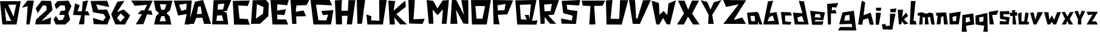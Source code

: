 SplineFontDB: 3.0
FontName: DSM-Endurance
FullName: DSM Endurance
FamilyName: DSM-Endurance
Weight: Regular
Copyright: Copyright (c) 2017, GlitchyPSI
UComments: "2017-12-25: Created with FontForge (http://fontforge.org)"
Version: 0.0.1b
ItalicAngle: 1.7
UnderlinePosition: -100
UnderlineWidth: 50
Ascent: 800
Descent: 200
InvalidEm: 0
LayerCount: 2
Layer: 0 0 "Back" 1
Layer: 1 0 "Fore" 0
XUID: [1021 680 -151454717 4954]
StyleMap: 0x0000
FSType: 0
OS2Version: 0
OS2_WeightWidthSlopeOnly: 0
OS2_UseTypoMetrics: 1
CreationTime: 1514218732
ModificationTime: 1514224438
OS2TypoAscent: 0
OS2TypoAOffset: 1
OS2TypoDescent: 0
OS2TypoDOffset: 1
OS2TypoLinegap: 90
OS2WinAscent: 0
OS2WinAOffset: 1
OS2WinDescent: 0
OS2WinDOffset: 1
HheadAscent: 0
HheadAOffset: 1
HheadDescent: 0
HheadDOffset: 1
MarkAttachClasses: 1
DEI: 91125
Encoding: ISO8859-1
UnicodeInterp: none
NameList: AGL For New Fonts
DisplaySize: -48
AntiAlias: 1
FitToEm: 0
WinInfo: 0 16 9
BeginPrivate: 1
BlueValues 15 [-20 0 800 800]
EndPrivate
BeginChars: 256 62

StartChar: A
Encoding: 65 65 0
Width: 763
VWidth: 0
Flags: W
HStem: 780 20G<311.511 410.739>
LayerCount: 2
Fore
SplineSet
305.69140625 537.874023438 m 1
 199.6484375 518.938476562 l 1
 150.413085938 207.3125 l 1
 357.50390625 220.581054688 l 1
 305.69140625 537.874023438 l 1
404.147460938 800 m 1
 733.639648438 -199.809570312 l 1
 440.129882812 -199.794921875 l 1
 379.543945312 57.732421875 l 1
 123.90625 50.1611328125 l 1
 25.44921875 -200 l 1
 -198 -199.795898438 l 1
 70.8916015625 728.05078125 l 1
 404.147460938 800 l 1
EndSplineSet
Validated: 524289
EndChar

StartChar: B
Encoding: 66 66 1
Width: 850
VWidth: 0
Flags: W
HStem: -200 154.424<187.158 463.228> -196.318 143.378<172.792 448.862> 167.648 251.269<224.257 408.081> 171.33 240.236<235.129 408.081> 780 20G<62.4971 782.113>
LayerCount: 2
Fore
SplineSet
408.081054688 171.330078125 m 1x98
 205.874023438 167.6484375 l 1
 172.791992188 -52.9404296875 l 1x68
 463.227539062 -45.576171875 l 1
 408.081054688 171.330078125 l 1x98
507.357421875 657.887695312 m 1
 242.639648438 632.155273438 l 1
 224.256835938 418.916992188 l 1x28
 452.209960938 411.56640625 l 1x18
 507.357421875 657.887695312 l 1
790.443359375 800 m 1
 606.619140625 358.651367188 l 1
 452.209960938 332.28515625 l 1
 599.26953125 285.122070312 l 1
 665.434570312 -200 l 1x88
 0 -196.318359375 l 1x48
 62.4970703125 792.649414062 l 1
 790.443359375 800 l 1
EndSplineSet
Validated: 524289
EndChar

StartChar: C
Encoding: 67 67 2
Width: 760
VWidth: 0
Flags: W
HStem: 583.854 229.538<484.602 619.106>
LayerCount: 2
Fore
SplineSet
0 795 m 18
 -0 798 702.784179688 813.392578125 702.784179688 813.392578125 c 2
 616.473632812 583.854492188 l 1
 223.948242188 604.690429688 l 1
 278.635742188 55.208984375 l 1
 617.185546875 36.9794921875 l 1
 700.512695312 -200 l 1
 54.6875 -197.392578125 l 1
 0 795 l 18
EndSplineSet
Validated: 524289
EndChar

StartChar: D
Encoding: 68 68 3
Width: 802
VWidth: 0
Flags: W
HStem: 780 20G<68.0586 638.586>
LayerCount: 2
Fore
SplineSet
243.45703125 627.220703125 m 1
 204.188476562 19.8935546875 l 1
 492.140625 226.702148438 l 1
 518.32421875 504.189453125 l 1
 243.45703125 627.220703125 l 1
623.03125 800 m 1
 732.977539062 658.629882812 l 1
 712.034179688 124.615234375 l 1
 376.954101562 -194.759765625 l 1
 0 -200 l 1
 68.05859375 789.520507812 l 1
 623.03125 800 l 1
EndSplineSet
Validated: 524289
EndChar

StartChar: E
Encoding: 69 69 4
Width: 817
VWidth: 0
Flags: W
HStem: -200 210.671<299.169 646.548> -196.359 214.368<282.401 629.78> 780 20G<0 748.38>
LayerCount: 2
Fore
SplineSet
754.596679688 800 m 1x60
 688.631835938 587.784179688 l 1
 286.098632812 628.09765625 l 1
 271.423828125 373.741210938 l 1
 636.377929688 428.671875 l 1
 577.821289062 192.319335938 l 1
 282.401367188 211.159179688 l 1
 282.401367188 18.0087890625 l 1x60
 646.547851562 10.6708984375 l 1
 727.130859375 -200 l 1xa0
 84.265625 -196.359375 l 1
 -0 796.302734375 l 1
 754.596679688 800 l 1x60
EndSplineSet
Validated: 524289
EndChar

StartChar: F
Encoding: 70 70 5
Width: 835
VWidth: 0
Flags: W
HStem: 566.842 233.158<243.529 405.523> 584.977 209.838<501.21 663.204>
VStem: 69.9463 173.583<-200 -99.9232>
LayerCount: 2
Fore
SplineSet
-0 800 m 1xa0
 772.012695312 794.814453125 l 1
 663.204101562 584.9765625 l 1x60
 243.529296875 566.841796875 l 1
 217.616210938 307.470703125 l 1
 536.26171875 360.100585938 l 1
 639.8984375 120.953125 l 1
 233.158203125 113.174804688 l 1
 243.529296875 -200 l 1
 69.9462890625 -200 l 1
 -0 800 l 1xa0
EndSplineSet
Validated: 524289
EndChar

StartChar: G
Encoding: 71 71 6
Width: 996
VWidth: 0
Flags: W
HStem: -200 170.213<435.405 648.39> -194.677 175.536<324.456 537.44> 608.509 191.491<223.402 369.132>
LayerCount: 2
Fore
SplineSet
-0 800 m 1x60
 786.69140625 800 l 1
 887.74609375 576.59765625 l 1
 223.40234375 608.508789062 l 1
 324.456054688 -19.140625 l 1x60
 648.389648438 -29.787109375 l 1
 722.856445312 204.26171875 l 1
 511.279296875 182.983398438 l 1
 442.12109375 353.196289062 l 1
 940.934570312 385.106445312 l 1
 839.879882812 -200 l 1xa0
 118.958984375 -194.676757812 l 1
 -0 800 l 1x60
EndSplineSet
Validated: 524289
EndChar

StartChar: H
Encoding: 72 72 7
Width: 898
VWidth: 0
Flags: W
HStem: 157.508 212.432<290.154 523.312> 780 20G<0 289.19>
VStem: 46.626 243.528<-200 -52.2024>
LayerCount: 2
Fore
SplineSet
290.154296875 800 m 1
 269.426757812 369.939453125 l 1
 533.668945312 369.939453125 l 1
 559.581054688 794.814453125 l 1
 844.55078125 794.814453125 l 1
 704.658203125 -200 l 1
 492.213867188 -200 l 1
 523.311523438 157.5078125 l 1
 290.154296875 157.5078125 l 1
 295.326171875 -200 l 1
 46.6259765625 -200 l 1
 -0 784.458007812 l 1
 290.154296875 800 l 1
EndSplineSet
Validated: 524289
EndChar

StartChar: I
Encoding: 73 73 8
Width: 388
VWidth: 0
Flags: W
HStem: 780 20G<0 344.32>
LayerCount: 2
Fore
SplineSet
0 800 m 1
 344.3203125 800 l 1
 216.114257812 -192.676757812 l 1
 29.29296875 -200 l 1
 0 800 l 1
EndSplineSet
Validated: 524289
EndChar

StartChar: J
Encoding: 74 74 9
Width: 895
VWidth: 0
Flags: W
HStem: -200 171.011<182.166 346.564> -200 156.132<367.206 531.604> 780 20G<520.449 829.59>
LayerCount: 2
Fore
SplineSet
832.712890625 800 m 1x60
 676.581054688 -200 l 1
 37.1748046875 -200 l 1x60
 0 212.647460938 l 1
 208.185546875 138.297851562 l 1
 182.166015625 -28.9892578125 l 1xa0
 531.604492188 -43.8681640625 l 1
 520.44921875 796.291015625 l 1
 832.712890625 800 l 1x60
EndSplineSet
Validated: 524289
EndChar

StartChar: K
Encoding: 75 75 10
Width: 832
VWidth: 0
Flags: W
HStem: 779.996 20G<1.13512 283.838 671.555 696.338>
LayerCount: 2
Fore
SplineSet
0 799.99609375 m 1
 283.837890625 781.9375 l 1
 216.751953125 376.810546875 l 1
 694.115234375 800 l 1
 722.5078125 544.540039062 l 1
 330.279296875 232.309570312 l 1
 766.366210938 -196.088867188 l 1
 482.52734375 -196.03515625 l 1
 245.130859375 98.1328125 l 1
 270.940429688 -200 l 1
 56.755859375 -200 l 1
 0 799.99609375 l 1
EndSplineSet
Validated: 524289
EndChar

StartChar: L
Encoding: 76 76 11
Width: 739
VWidth: 0
Flags: W
HStem: 780 20G<0.599312 264.712>
LayerCount: 2
Fore
SplineSet
0 800 m 1
 264.711914062 796.318359375 l 1
 210.07421875 -7.2919921875 l 1
 671.58984375 14.83984375 l 1
 583.034179688 -200 l 1
 29.5234375 -185.245117188 l 1
 0 800 l 1
EndSplineSet
Validated: 524289
EndChar

StartChar: M
Encoding: 77 77 12
Width: 982
VWidth: 0
Flags: W
HStem: 780 20G<1.80848 148.57>
LayerCount: 2
Fore
SplineSet
-0 800 m 1
 275.129882812 762.962890625 l 1
 444.444335938 445.500976562 l 1
 656.08984375 778.833984375 l 1
 915.349609375 797.352539062 l 1
 820.109375 -194.705078125 l 1
 624.333984375 -200 l 1
 671.9609375 408.463867188 l 1
 449.739257812 165.075195312 l 1
 248.682617188 397.887695312 l 1
 280.424804688 -194.705078125 l 1
 89.9453125 -194.705078125 l 1
 -0 800 l 1
EndSplineSet
Validated: 524289
EndChar

StartChar: N
Encoding: 78 78 13
Width: 841
VWidth: 0
Flags: W
HStem: 780 20G<64.633 243.835>
LayerCount: 2
Fore
SplineSet
65.9375 800 m 1
 243.834960938 796.345703125 l 1
 564.301757812 173.571289062 l 1
 452.5546875 796.530273438 l 1
 740.044921875 791.784179688 l 1
 740.044921875 -200 l 1
 536.368164062 -185.353515625 l 1
 235.704101562 393.75 l 1
 292 -198 l 5
 0.8408203125 -198 l 5
 65.9375 800 l 1
EndSplineSet
Validated: 524289
EndChar

StartChar: O
Encoding: 79 79 14
Width: 907
VWidth: 0
Flags: W
HStem: -200 241.924<225.101 473.477> 543.855 256.145<265.026 579.554> 543.855 245.787<181.11 552.561>
LayerCount: 2
Fore
SplineSet
181.110351562 543.85546875 m 1xa0
 225.100585938 41.923828125 l 1
 473.4765625 41.923828125 l 1
 579.553710938 543.85546875 l 1xc0
 181.110351562 543.85546875 l 1xa0
817.586914062 800 m 1
 646.819335938 -200 l 1
 41.400390625 -200 l 1
 0 789.642578125 l 1xa0
 817.586914062 800 l 1
EndSplineSet
Validated: 524289
EndChar

StartChar: P
Encoding: 80 80 15
Width: 913
VWidth: 0
Flags: W
HStem: 194.16 185.712<203.58 452.676> 205.111 174.761<342.941 477.13> 780 20G<0.586146 832.112>
LayerCount: 2
Fore
SplineSet
523.576171875 635.358398438 m 1x60
 190.6796875 591.481445312 l 1
 203.580078125 379.872070312 l 1xa0
 477.129882812 379.872070312 l 1
 523.576171875 635.358398438 l 1x60
0 800 m 1
 832.112304688 785.393554688 l 1
 594.888671875 205.111328125 l 1x60
 200.728515625 194.16015625 l 1
 273.720703125 -200 l 1
 29.2001953125 -196.344726562 l 1
 0 800 l 1
EndSplineSet
Validated: 524289
EndChar

StartChar: Q
Encoding: 81 81 16
Width: 967
VWidth: 0
Flags: W
HStem: -39.1807 20G<738.182 905.044> 598.89 186.342<185.085 376.875> 615.499 184.501<457.086 640.158>
LayerCount: 2
Back
SplineSet
640.158203125 615.499023438 m 1
 185.084960938 598.889648438 l 1
 228.40625 21.4013671875 l 1
 470.426757812 6.646484375 l 1
 378.17578125 191.147460938 l 1
 553.4453125 194.829101562 l 1
 577.173828125 8.4873046875 l 1
 640.158203125 615.499023438 l 1
868.951171875 800 m 1
 688.131835938 -45.0224609375 l 1
 909.532226562 -19.1806640625 l 1
 868.951171875 -200 l 1
 75.59765625 -196.303710938 l 1
 0 785.231445312 l 1
 868.951171875 800 l 1
EndSplineSet
Fore
SplineSet
640.158203125 615.499023438 m 1xa0
 185.084960938 598.889648438 l 1xc0
 228.40625 21.4013671875 l 1
 470.426757812 6.646484375 l 1
 378.17578125 191.147460938 l 1
 553.4453125 194.829101562 l 1
 577.173828125 8.4873046875 l 1
 640.158203125 615.499023438 l 1xa0
868.951171875 800 m 1xa0
 688.131835938 -45.0224609375 l 1
 909.532226562 -19.1806640625 l 1
 868.951171875 -200 l 1
 75.59765625 -196.303710938 l 1
 0 785.231445312 l 1xc0
 868.951171875 800 l 1xa0
EndSplineSet
Validated: 524289
EndChar

StartChar: R
Encoding: 82 82 17
Width: 895
VWidth: 0
Flags: W
HStem: 780 20G<1.31393 821.172>
VStem: 65.6963 164.234<-196.345 -93.4491>
LayerCount: 2
Fore
SplineSet
527 636 m 1
 207.350585938 608.484375 l 1
 225.415039062 327.196289062 l 1
 475.739257812 337.512695312 l 1
 527 636 l 1
-0 800 m 1
 821.171875 796.359375 l 1
 609.489257812 190.510742188 l 1
 374 162 l 1
 703.256835938 -198.1796875 l 1
 450.73046875 -192.704101562 l 1
 273.723632812 35.4072265625 l 1
 232.82421875 91.6904296875 l 1
 229.930664062 -196.344726562 l 1
 65.6962890625 -200 l 1
 -0 800 l 1
EndSplineSet
Validated: 524289
EndChar

StartChar: S
Encoding: 83 83 18
Width: 847
VWidth: 0
Flags: W
HStem: 780 20G<377.264 787.113>
LayerCount: 2
Fore
SplineSet
790.559570312 800 m 1
 751.216796875 571.692382812 l 1
 238.418945312 602.291992188 l 1
 263.786132812 396.962890625 l 1
 678.82421875 339.729492188 l 1
 621.364257812 -200 l 1
 27.529296875 -192.819335938 l 1
 0 24.6826171875 l 1
 447.174804688 -58.9990234375 l 1
 484.94140625 142.43359375 l 1
 93.1953125 248.440429688 l 1
 30.685546875 763.228515625 l 1
 790.559570312 800 l 1
EndSplineSet
Validated: 524289
EndChar

StartChar: T
Encoding: 84 84 19
Width: 1006
VWidth: 0
Flags: W
HStem: 574.085 224.07<169.035 363.309 517.432 834.986> 581.648 216.507<51.3809 192.728 709.745 860.548>
LayerCount: 2
Fore
SplineSet
0 800 m 1x80
 968.791992188 798.155273438 l 1
 860.547851562 581.6484375 l 1x40
 517.431640625 574.084960938 l 1
 568.80078125 -196.32421875 l 1
 315.598632812 -200 l 1
 363.30859375 574.3125 l 1
 51.380859375 585.32421875 l 1
 0 800 l 1x80
EndSplineSet
Validated: 524289
EndChar

StartChar: U
Encoding: 85 85 20
Width: 961
VWidth: 0
Flags: W
HStem: -194.76 238.985<194.611 548> 780 20G<0 267.657>
LayerCount: 2
Fore
SplineSet
269.642578125 800 m 1
 194.611328125 44.2255859375 l 1
 548 39 l 1
 583.776367188 794.759765625 l 1
 916.23828125 794.759765625 l 1
 649.216796875 -200 l 1
 26.1845703125 -194.759765625 l 1
 0 784.28125 l 1
 269.642578125 800 l 1
EndSplineSet
Validated: 524289
EndChar

StartChar: V
Encoding: 86 86 21
Width: 937
VWidth: 0
Flags: W
HStem: 780 20G<3.09297 247.418>
LayerCount: 2
Fore
SplineSet
0 800 m 1
 247.41796875 794.841796875 l 1
 296.397460938 24.2314453125 l 1
 347.938476562 24.2314453125 l 1
 577.317382812 789.697265625 l 1
 894.33203125 794.841796875 l 1
 448.44921875 -200 l 1
 154.6484375 -200 l 1
 0 800 l 1
EndSplineSet
Validated: 524289
EndChar

StartChar: W
Encoding: 87 87 22
Width: 1039
VWidth: 0
Flags: W
LayerCount: 2
Fore
SplineSet
1003.27441406 807.952148438 m 1
 765.032226562 -195.295898438 l 1
 628.555664062 -193.701171875 l 1
 481 73 l 1
 322 -200 l 1
 198.909179688 -200.463867188 l 1
 3.2744140625 797.02734375 l 1
 304.541015625 701.3984375 l 1
 331 206 l 1
 498.405273438 367.118164062 l 1
 649 190 l 1
 700 685 l 1
 1003.27441406 807.952148438 l 1
EndSplineSet
Validated: 524289
EndChar

StartChar: X
Encoding: 88 88 23
Width: 976
VWidth: 0
Flags: W
HStem: 779.999 20G<45.6035 310.085 608.269 904.723>
LayerCount: 2
Fore
SplineSet
41.955078125 799.999023438 m 2
 310.084960938 796.346679688 l 1
 460.197265625 420.959960938 l 1
 616.517578125 800 l 1
 904.72265625 800 l 1
 621.130859375 255.090820312 l 1
 926.7421875 -200 l 1
 658.994140625 -199.577148438 l 1
 451.495117188 129.383789062 l 1
 282.732421875 -200.293945312 l 1
 0 -200 l 1
 287.233398438 261.846679688 l 1
 287.233398438 261.846679688 49.251953125 770.814453125 41.955078125 799.999023438 c 2
EndSplineSet
Validated: 524289
EndChar

StartChar: Y
Encoding: 89 89 24
Width: 916
VWidth: 0
Flags: W
HStem: 780 20G<788.272 842.198>
LayerCount: 2
Fore
SplineSet
854.419921875 800 m 1
 472.796875 175.533203125 l 1
 538.17578125 -200 l 1
 305.147460938 -200 l 1
 325.5 180.081054688 l 1
 -0 790.74609375 l 1
 266.314453125 724.1640625 l 1
 404 393 l 1
 536.330078125 703.825195312 l 1
 854.419921875 800 l 1
EndSplineSet
Validated: 524289
EndChar

StartChar: Z
Encoding: 90 90 25
Width: 973
VWidth: 0
Flags: W
HStem: 780 20G<7.96467 943.295>
LayerCount: 2
Fore
SplineSet
-0 800 m 1
 943.294921875 789.682617188 l 1
 427.83984375 -37.6298828125 l 1
 783.505859375 68.0380859375 l 1
 932.991210938 -200 l 1
 5.1572265625 -200 l 1
 636.598632812 619.588867188 l 1
 115.98046875 508.762695312 l 1
 -0 800 l 1
EndSplineSet
Validated: 524289
EndChar

StartChar: a
Encoding: 97 97 26
Width: 682
VWidth: 0
Flags: W
HStem: -200 142.484<180.908 337.316>
LayerCount: 2
Fore
SplineSet
142.7265625 160.258789062 m 1
 180.908203125 -57.515625 l 1
 337.31640625 -63.95703125 l 1
 319.275390625 157.694335938 l 1
 142.7265625 160.258789062 l 1
409.213867188 326.448242188 m 1
 480.870117188 277.484375 l 1
 633.952148438 -200.450195312 l 1
 515.500976562 -200 l 1
 455.359375 -61.4921875 l 1
 462.646484375 -200 l 1
 68.9970703125 -200 l 1
 5.21875 292.057617188 l 1
 409.213867188 326.448242188 l 1
EndSplineSet
Validated: 524289
EndChar

StartChar: b
Encoding: 98 98 27
Width: 724
VWidth: 0
Flags: W
LayerCount: 2
Fore
SplineSet
393 170 m 1
 251 113 l 1
 171 -65 l 1
 455 -50 l 1
 393 170 l 1
404 797 m 2
 258 277 l 1
 546 317 l 1
 653 -199 l 1
 -0 -200 l 1
 191 766 l 1
 404 797 l 2
EndSplineSet
Validated: 1
EndChar

StartChar: c
Encoding: 99 99 28
Width: 502
VWidth: 0
Flags: W
HStem: 169.245 146.908<170.094 271.448> 171.826 134.025<170.094 399.484>
LayerCount: 2
Fore
SplineSet
-0 316.153320312 m 1x80
 399.484375 305.8515625 l 1
 448.44921875 171.826171875 l 1x40
 170.09375 169.245117188 l 1
 175.252929688 -73.7119140625 l 1
 430.407226562 -107.229492188 l 1
 389.166992188 -212.896484375 l 1
 61.84765625 -200 l 1
 -0 316.153320312 l 1x80
EndSplineSet
Validated: 524289
EndChar

StartChar: d
Encoding: 100 100 29
Width: 703
VWidth: 0
Flags: W
HStem: -205.159 111.159<309.424 455> -200 117.746<210.721 356.297>
LayerCount: 2
Fore
SplineSet
362.948242188 148.118164062 m 1x80
 176.752929688 93.0693359375 l 1
 210.720703125 -82.25390625 l 1x40
 455 -94 l 1
 362.948242188 148.118164062 l 1x80
235.86328125 791.627929688 m 1
 449.270507812 760.704101562 l 1
 639.984375 -205.159179688 l 1x80
 69 -200 l 1
 -2.1220703125 297.809570312 l 1
 382.25 271.6484375 l 1
 235.86328125 791.627929688 l 1
EndSplineSet
Validated: 524289
EndChar

StartChar: e
Encoding: 101 101 30
Width: 691
VWidth: 0
Flags: W
HStem: -202.577 136.239<187.321 506.35> -11.1338 21G<270.975 542.248>
LayerCount: 2
Fore
SplineSet
402.892578125 246.155273438 m 1
 220.126953125 254.984375 l 1
 189 116 l 1
 437.264648438 96.09375 l 1
 402.892578125 246.155273438 l 1
612.087890625 321.397460938 m 1
 537.778320312 -11.1337890625 l 1
 232.036132812 11.78515625 l 1
 187.321289062 -66.337890625 l 1
 549.056640625 -60.2353515625 l 1
 506.349609375 -204.606445312 l 1
 85.4140625 -202.577148438 l 1
 -0 386.078125 l 1
 612.087890625 321.397460938 l 1
EndSplineSet
Validated: 524289
EndChar

StartChar: f
Encoding: 102 102 31
Width: 490
VWidth: 0
Flags: W
VStem: 34.5176 121.523<-200 -25.7595>
LayerCount: 2
Fore
SplineSet
457.16015625 702.930664062 m 1
 380.103515625 509.749023438 l 1
 198.481445312 524.81640625 l 1
 192.703125 382.178710938 l 1
 338.765625 418.626953125 l 1
 384.784179688 265.545898438 l 1
 158.029296875 265.545898438 l 1
 156.041015625 -200 l 1
 34.517578125 -200 l 1
 -0 659.194335938 l 1
 457.16015625 702.930664062 l 1
EndSplineSet
Validated: 524289
EndChar

StartChar: g
Encoding: 103 103 32
Width: 775
VWidth: 0
Flags: HWO
HStem: -449.095 180.411<23.8682 490.356>
LayerCount: 2
Fore
SplineSet
412 208 m 1
 246 175 l 1
 206 -41 l 1
 430 -26 l 1
 412 208 l 1
601.181640625 377.315429688 m 1
 699.125 -449.094726562 l 1
 -53.4560546875 -449.094726562 l 1
 33 -306 l 1
 533.59375 -307.750976562 l 1
 509 -176 l 1
 -3 -191 l 1
 131.025390625 303.833984375 l 1
 601.181640625 377.315429688 l 1
EndSplineSet
EndChar

StartChar: h
Encoding: 104 104 33
Width: 718
VWidth: 0
Flags: W
LayerCount: 2
Fore
SplineSet
149.487304688 794.827148438 m 1
 291.237304688 727.821289062 l 1
 223.966796875 188.467773438 l 1
 518.048828125 296.713867188 l 1
 646.900390625 -205.159179688 l 1
 481.966796875 -210.317382812 l 1
 414.944335938 60.2998046875 l 1
 208.504882812 -1.5478515625 l 1
 172.422851562 -210.317382812 l 1
 -0 -200 l 1
 149.487304688 794.827148438 l 1
EndSplineSet
Validated: 524289
EndChar

StartChar: i
Encoding: 105 105 34
Width: 256
VWidth: 0
Flags: W
HStem: 383.18 123.92<22.7471 207.318>
VStem: -0 229.18
LayerCount: 2
Fore
SplineSet
229.1796875 510.75 m 1
 207.318359375 379.529296875 l 1
 22.7470703125 383.1796875 l 1
 4.5244140625 507.099609375 l 1
 229.1796875 510.75 l 1
7.2880859375 299.344726562 m 1
 215.041992188 295.708007812 l 1
 127.569335938 -207.287109375 l 1
 -0 -200 l 1
 7.2880859375 299.344726562 l 1
EndSplineSet
Validated: 524289
EndChar

StartChar: j
Encoding: 106 106 35
Width: 649
VWidth: 0
Flags: W
LayerCount: 2
Fore
SplineSet
599.4453125 472.919921875 m 1
 563.36328125 307.293945312 l 1
 354.029296875 315.03125 l 1
 341.147460938 441.99609375 l 1
 599.4453125 472.919921875 l 1
340.204101562 253.170898438 m 1
 561.854492188 248.026367188 l 1
 432.987304688 -415.239257812 l 1
 43.8203125 -407.515625 l 1
 -0 -200 l 1
 146.907226562 -174.220703125 l 1
 162.369140625 -260.607421875 l 1
 324.7421875 -250.290039062 l 1
 340.204101562 253.170898438 l 1
EndSplineSet
Validated: 524289
EndChar

StartChar: k
Encoding: 107 107 36
Width: 499
VWidth: 0
Flags: W
LayerCount: 2
Fore
SplineSet
-0 416.907226562 m 2
 226.80859375 416.907226562 l 1
 182.989257812 99.8916015625 l 1
 347.9375 295.778320312 l 1
 432.987304688 159.172851562 l 1
 260.3125 12.2646484375 l 1
 440.721679688 -162.987304688 l 1
 278.352539062 -199.0703125 l 1
 167.526367188 -59.8994140625 l 1
 157.224609375 -181.028320312 l 2
 156.9140625 -184.685546875 51.8681640625 -200 51.8681640625 -200 c 1
 51.8681640625 -200 7.2275390625 414.946289062 -0 416.907226562 c 2
EndSplineSet
Validated: 524289
EndChar

StartChar: l
Encoding: 108 108 37
Width: 334
VWidth: 0
Flags: W
HStem: -202.58 151.376<152.755 244.51>
VStem: -0 276.465<-200 -170.953>
LayerCount: 2
Fore
SplineSet
46.3837890625 781.944335938 m 1
 237.803710938 779.37890625 l 1
 152.754882812 -56.3486328125 l 1
 242.9609375 -51.2041015625 l 1
 276.46484375 -202.580078125 l 1
 -0 -200 l 1
 46.3837890625 781.944335938 l 1
EndSplineSet
Validated: 524289
EndChar

StartChar: m
Encoding: 109 109 38
Width: 748
VWidth: 0
Flags: W
VStem: 59.2686 141.553<-200 -128.469>
LayerCount: 2
Fore
SplineSet
167.837890625 314.40625 m 1
 346.616210938 248.334960938 l 1
 494.03125 302.514648438 l 1
 631.467773438 261.203125 l 1
 699.346679688 -203.017578125 l 1
 562.91015625 -200.436523438 l 1
 504.981445312 123.584960938 l 1
 416.243164062 96.5224609375 l 1
 454.904296875 -195.912109375 l 1
 291.322265625 -195.912109375 l 1
 306.8828125 81.498046875 l 1
 205.82421875 116.297851562 l 1
 200.821289062 -200 l 1
 59.2685546875 -202.580078125 l 1
 94.068359375 165.853515625 l 1
 5.1435546875 165.990234375 l 1
 -0 279.25390625 l 1
 167.837890625 314.40625 l 1
EndSplineSet
Validated: 524289
EndChar

StartChar: n
Encoding: 110 110 39
Width: 538
VWidth: 0
Flags: W
LayerCount: 2
Fore
SplineSet
420.091796875 306.043945312 m 1
 492 -196 l 1
 330.0703125 -198.580078125 l 1
 307.141601562 150.622070312 l 1
 214.34765625 119.022460938 l 1
 189.865234375 -190.439453125 l 1
 30.923828125 -198.177734375 l 1
 72.1640625 152.525390625 l 1
 20.6064453125 170.56640625 l 1
 -0 285.422851562 l 1
 69.5830078125 290.58203125 l 1
 420.091796875 306.043945312 l 1
EndSplineSet
Validated: 524289
EndChar

StartChar: o
Encoding: 111 111 40
Width: 520
VWidth: 0
Flags: W
LayerCount: 2
Fore
SplineSet
290.939453125 159.586914062 m 1
 134.305664062 116.682617188 l 1
 147.188476562 -63.5458984375 l 1
 280.212890625 -50.6767578125 l 1
 290.939453125 159.586914062 l 1
474.212890625 336.600585938 m 1
 389.1640625 -194.315429688 l 1
 18.0400390625 -198.177734375 l 1
 -0 267.015625 l 1
 474.212890625 336.600585938 l 1
EndSplineSet
Validated: 524289
EndChar

StartChar: p
Encoding: 112 112 41
Width: 550
VWidth: 0
Flags: W
LayerCount: 2
Fore
SplineSet
297 109 m 1
 161.424804688 83.1787109375 l 1
 147.111328125 -120.54296875 l 1
 339.176757812 -70.5068359375 l 1
 297 109 l 1
460.899414062 261.384765625 m 1
 502.985351562 -200 l 1
 159.821289062 -254.672851562 l 1
 200.174804688 -502.512695312 l 1
 -10.9345703125 -509.814453125 l 1
 13 195 l 1
 460.899414062 261.384765625 l 1
EndSplineSet
Validated: 524289
EndChar

StartChar: q
Encoding: 113 113 42
Width: 550
VWidth: 0
Flags: W
LayerCount: 2
Fore
SplineSet
337 129 m 1
 151.556640625 91.4091796875 l 1
 168.981445312 -100.219726562 l 1
 325.06640625 -71.26953125 l 1
 337 129 l 1
487.993164062 282.842773438 m 1
 507.334960938 -507.991210938 l 1
 323.020507812 -500.704101562 l 1
 363.374023438 -252.850585938 l 1
 8.880859375 -198.177734375 l 1
 2.5185546875 174.624023438 l 1
 487.993164062 282.842773438 l 1
EndSplineSet
Validated: 524289
EndChar

StartChar: r
Encoding: 114 114 43
Width: 439
VWidth: 0
Flags: W
LayerCount: 2
Fore
SplineSet
396.612304688 393.711914062 m 1
 331 206 l 1
 137.928710938 195.62109375 l 1
 213.22265625 -195.603515625 l 1
 36.447265625 -197.422851562 l 1
 -0 325.69921875 l 1
 396.612304688 393.711914062 l 1
EndSplineSet
Validated: 524289
EndChar

StartChar: s
Encoding: 115 115 44
Width: 435
VWidth: 0
Flags: W
HStem: 220 137.353<208.817 379.068>
VStem: 14.3984 134.868<133.831 228.955>
LayerCount: 2
Fore
SplineSet
379.068359375 357.352539062 m 1
 415 220 l 1
 151.23046875 228.955078125 l 1
 149.266601562 133.831054688 l 1
 408.985351562 98.044921875 l 1
 369 -200 l 1
 -0 -200 l 1
 2.5634765625 -61.505859375 l 1
 260.932617188 -79.5322265625 l 1
 262.377929688 -8.26953125 l 1
 14.3984375 29.7421875 l 1
 6.169921875 342.262695312 l 1
 379.068359375 357.352539062 l 1
EndSplineSet
Validated: 524289
EndChar

StartChar: t
Encoding: 116 116 45
Width: 332
VWidth: 0
Flags: W
VStem: -0 297.058
LayerCount: 2
Fore
SplineSet
216.875 405.0546875 m 1
 205.938476562 301.176757812 l 1
 297.057617188 319.401367188 l 1
 289.76953125 160.850585938 l 1
 202.302734375 171.873046875 l 1
 260.624023438 -200 l 1
 103.892578125 -200 l 1
 111.1796875 162.668945312 l 1
 3.6494140625 146.262695312 l 1
 -0 299.358398438 l 1
 91.138671875 286.588867188 l 1
 74.732421875 392.298828125 l 1
 216.875 405.0546875 l 1
EndSplineSet
Validated: 524289
EndChar

StartChar: u
Encoding: 117 117 46
Width: 500
VWidth: 0
Flags: W
HStem: -200 104.963<395.653 439.964> -198.281 130.645<141.749 257.942>
VStem: 2.57715 149.534<163.352 263.718>
LayerCount: 2
Fore
SplineSet
152.111328125 310.619140625 m 1x60
 141.749023438 -67.63671875 l 1x60
 257.942382812 -65.6923828125 l 1
 303.783203125 310.436523438 l 1
 440.9921875 271.014648438 l 1
 376.170898438 -85.91796875 l 1
 460.004882812 -95.037109375 l 1
 439.963867188 -200 l 1xa0
 35.3916015625 -198.28125 l 1
 2.5771484375 261.415039062 l 1
 152.111328125 310.619140625 l 1x60
EndSplineSet
Validated: 524289
EndChar

StartChar: v
Encoding: 118 118 47
Width: 572
VWidth: 0
Flags: W
LayerCount: 2
Fore
SplineSet
304.006835938 318.02734375 m 1
 528.241210938 315.462890625 l 1
 257.724609375 -200 l 1
 139.174804688 -200 l 1
 -0 292.262695312 l 1
 146.907226562 302.56640625 l 1
 207 22 l 1
 230.200195312 40.0517578125 l 1
 304.006835938 318.02734375 l 1
EndSplineSet
Validated: 524289
EndChar

StartChar: w
Encoding: 119 119 48
Width: 732
VWidth: 0
Flags: W
LayerCount: 2
Fore
SplineSet
538.586914062 317.188476562 m 1
 690.202148438 315.216796875 l 1
 495.978515625 -199.095703125 l 1
 384.936523438 -197.969726562 l 1
 313.770507812 -93.091796875 l 1
 242.740234375 -198.758789062 l 1
 141.665039062 -200 l 1
 -0 316.568359375 l 1
 180.766601562 312.438476562 l 1
 213.141601562 -0.1904296875 l 1
 320.955078125 178.189453125 l 1
 413.736328125 -4.37890625 l 1
 538.586914062 317.188476562 l 1
EndSplineSet
Validated: 524289
EndChar

StartChar: x
Encoding: 120 120 49
Width: 514
VWidth: 0
Flags: W
LayerCount: 2
Fore
SplineSet
349.375976562 322.423828125 m 1
 490 322 l 1
 329 32 l 1
 468.916015625 -199.284179688 l 1
 294.494140625 -199.392578125 l 1
 233 -46 l 1
 171.192382812 -199.604492188 l 1
 -0 -200 l 1
 139 38 l 1
 -2.8173828125 320.817382812 l 1
 133.8125 320.817382812 l 1
 237 136 l 1
 349.375976562 322.423828125 l 1
EndSplineSet
Validated: 524289
EndChar

StartChar: y
Encoding: 121 121 50
Width: 493
VWidth: 0
Flags: W
VStem: 136.592 149.488<-198.46 -11.5925> 145 134<-160.867 16>
LayerCount: 2
Fore
SplineSet
438 349 m 1x40
 279 16 l 1x40
 286.080078125 -198.459960938 l 1
 136.591796875 -198.459960938 l 1x80
 145 26 l 1
 -0 346.134765625 l 1
 129 382 l 1
 219 166 l 1
 300 379 l 1
 438 349 l 1x40
EndSplineSet
Validated: 524289
EndChar

StartChar: z
Encoding: 122 122 51
Width: 505
VWidth: 0
Flags: W
HStem: -199.913 132.109<279.347 388.978>
LayerCount: 2
Back
SplineSet
-1.08984375 336.762695312 m 1
 463.822265625 331.688476562 l 1
 221.365234375 -78.642578125 l 1
 385.07421875 -67.8037109375 l 1
 458.749023438 -199.913085938 l 1
 1.4462890625 -199.913085938 l 1
 240.490234375 215.633789062 l 1
 56.0615234375 193.22265625 l 1
 -1.08984375 336.762695312 l 1
EndSplineSet
Fore
SplineSet
-1.08984375 336.762695312 m 1
 463.822265625 331.688476562 l 1
 221.365234375 -78.642578125 l 1
 385.07421875 -67.8037109375 l 1
 458.749023438 -199.913085938 l 1
 1.4462890625 -199.913085938 l 1
 240.490234375 215.633789062 l 1
 56.0615234375 193.22265625 l 1
 -1.08984375 336.762695312 l 1
EndSplineSet
Validated: 524289
EndChar

StartChar: zero
Encoding: 48 48 52
Width: 908
VWidth: 0
Flags: W
HStem: -198.916 149.474<253.783 460.508> 628.396 146.908<336.25 516.911> 641.278 141.75<488.053 668.714>
LayerCount: 2
Fore
SplineSet
851.704101562 783.028320312 m 1xa0
 679.03125 -198.916015625 l 1
 96.556640625 -198.916015625 l 1
 1.1923828125 775.3046875 l 1xc0
 851.704101562 783.028320312 l 1xa0
668.713867188 641.278320312 m 1xa0
 336.25 628.396484375 l 1xc0
 556.331054688 130.201171875 l 1
 668.713867188 641.278320312 l 1xa0
190.590820312 521.547851562 m 1
 253.783203125 -49.4423828125 l 1
 460.5078125 -49.4423828125 l 1
 190.590820312 521.547851562 l 1
EndSplineSet
Validated: 524289
EndChar

StartChar: one
Encoding: 49 49 53
Width: 552
VWidth: 0
Flags: W
LayerCount: 2
Fore
SplineSet
-0.0009765625 502.315429688 m 1
 226.802734375 798.705078125 l 1
 494.842773438 798.705078125 l 1
 317.008789062 -196.133789062 l 1
 182.98828125 -198.711914062 l 1
 239.689453125 566.748046875 l 1
 -0.0009765625 502.315429688 l 1
EndSplineSet
Validated: 524289
EndChar

StartChar: two
Encoding: 50 50 54
Width: 752
VWidth: 0
Flags: W
LayerCount: 2
Fore
SplineSet
18.5185546875 474.950195312 m 1
 262.723632812 795.697265625 l 1
 649.079101562 784.763671875 l 1
 711.041992188 402.052734375 l 1
 251.7890625 -57.19921875 l 1
 652.725585938 95.884765625 l 1
 627.209960938 -188.4140625 l 1
 0.2939453125 -195.704101562 l 1
 36.744140625 8.408203125 l 1
 465.012695312 402.052734375 l 1
 459.548828125 580.651367188 l 1
 315.57421875 602.520507812 l 1
 104.172851562 274.483398438 l 1
 18.5185546875 474.950195312 l 1
EndSplineSet
Validated: 524289
EndChar

StartChar: three
Encoding: 51 51 55
Width: 792
VWidth: 0
Flags: W
HStem: -199 191.189<215.285 378.421> -190.053 177.53<215.285 378.421> 193.96 172.701<297.92 423.705> 201.273 171.349<297.92 415.551>
LayerCount: 2
Fore
SplineSet
46.7412109375 624.572265625 m 1x20
 161.973632812 771.305664062 l 1
 618.982421875 791.297851562 l 1
 739.263671875 560.788085938 l 1
 609.525390625 270.159179688 l 1
 688.235351562 -4.1650390625 l 1
 496 -199 l 5xa0
 97.7666015625 -190.052734375 l 1
 3 12.732421875 l 1
 101.413085938 171.336914062 l 1
 215.28515625 -12.5224609375 l 1x40
 378.420898438 -7.810546875 l 1
 465.684570312 169.903320312 l 1
 423.705078125 193.959960938 l 1xa0
 233.458007812 201.2734375 l 1
 297.919921875 372.622070312 l 1x10
 431.74609375 366.661132812 l 1
 486.227539062 400.672851562 l 1
 465.899414062 582.657226562 l 1
 301.879882812 602.315429688 l 1
 109.325195312 438.684570312 l 1
 46.7412109375 624.572265625 l 1x20
EndSplineSet
Validated: 524289
EndChar

StartChar: four
Encoding: 52 52 56
Width: 728
VWidth: 0
Flags: W
HStem: 185.313 162.687<190 339.633>
LayerCount: 2
Fore
SplineSet
88.13671875 682.39453125 m 1
 276.497070312 606.111328125 l 1
 190 348 l 1
 368.426757812 347.509765625 l 1
 406.491210938 762.009765625 l 1
 620.287109375 804.497070312 l 1
 508.182617188 337.291992188 l 1
 616.643554688 359.016601562 l 1
 685.893554688 175.629882812 l 1
 485.426757812 188.958984375 l 1
 462.59765625 -194.194335938 l 1
 241.22265625 -194.194335938 l 1
 339.6328125 185.313476562 l 1
 4.8232421875 196.797851562 l 1
 88.13671875 682.39453125 l 1
EndSplineSet
Validated: 524289
EndChar

StartChar: five
Encoding: 53 53 57
Width: 854
VWidth: 0
Flags: W
LayerCount: 2
Fore
SplineSet
686.044921875 793.5625 m 1
 769.876953125 531.1328125 l 1
 230.436523438 640.478515625 l 1
 314.270507812 414.497070312 l 1
 678.754882812 425.431640625 l 1
 813.615234375 104.684570312 l 1
 693.3359375 -197.838867188 l 1
 128.3828125 -186.904296875 l 1
 99.22265625 75.525390625 l 1
 507.447265625 -53.8671875 l 1
 620.438476562 95.572265625 l 1
 543.89453125 232.254882812 l 1
 99.22265625 312.44140625 l 1
 0.8125 782.627929688 l 1
 686.044921875 793.5625 l 1
EndSplineSet
Validated: 524289
EndChar

StartChar: six
Encoding: 54 54 58
Width: 829
VWidth: 0
Flags: W
LayerCount: 2
Fore
SplineSet
543.08203125 789.580078125 m 1
 236.91796875 315.74609375 l 1
 511.454101562 429.814453125 l 1
 779.999023438 180.888671875 l 1
 566.775390625 -201.823242188 l 1
 169.475585938 -196.353515625 l 1
 0.0009765625 228.275390625 l 1
 255.127929688 753.130859375 l 1
 543.08203125 789.580078125 l 1
389.379882812 262.821289062 m 1
 237.3125 74.685546875 l 1
 379.0625 -85.119140625 l 1
 554.329101562 103.030273438 l 1
 389.379882812 262.821289062 l 1
EndSplineSet
Validated: 524289
EndChar

StartChar: seven
Encoding: 55 55 59
Width: 918
VWidth: 0
Flags: W
HStem: 211 178<724.589 825> 221.552 161.448<695 796.712>
LayerCount: 2
Fore
SplineSet
-1.3583984375 798.716796875 m 1x40
 880.698242188 795.06640625 l 1
 695 383 l 1x40
 825 389 l 1
 871 211 l 1x80
 650.30078125 221.551757812 l 1
 501.63671875 -189.03515625 l 1
 184.536132812 -196.3359375 l 1
 439.817382812 223.154296875 l 1
 265 241 l 1
 401 385 l 1
 539 391 l 1
 654.71875 623.759765625 l 1
 140.80078125 576.374023438 l 1
 -1.3583984375 798.716796875 l 1x40
EndSplineSet
Validated: 524289
EndChar

StartChar: eight
Encoding: 56 56 60
Width: 820
VWidth: 0
Flags: W
HStem: -195.791 133.25<240.119 497.979> 648.787 150.475<253.128 522.547>
LayerCount: 2
Fore
SplineSet
1.1015625 799.26171875 m 1
 770.161132812 795.611328125 l 1
 671.751953125 396.451171875 l 1
 525.958007812 272.53125 l 1
 653.528320312 144.9609375 l 1
 722.775390625 -199.427734375 l 1
 12.025390625 -195.791015625 l 1
 95.8603515625 152.247070312 l 1
 216.143554688 279.818359375 l 1
 77.6357421875 400.1015625 l 1
 1.1015625 799.26171875 l 1
253.127929688 648.787109375 m 1
 308.505859375 415.197265625 l 1
 448.564453125 416.705078125 l 1
 522.546875 643.642578125 l 1
 253.127929688 648.787109375 l 1
315.171875 153.953125 m 1
 240.119140625 -62.541015625 l 1
 497.979492188 -62.541015625 l 1
 436.119140625 151.373046875 l 1
 315.171875 153.953125 l 1
EndSplineSet
Validated: 524289
EndChar

StartChar: nine
Encoding: 57 57 61
Width: 792
VWidth: 0
Flags: W
LayerCount: 2
Fore
SplineSet
741.491210938 804.135742188 m 1
 644.3046875 -199.852539062 l 1
 442.9765625 -199.852539062 l 1
 529.131835938 236.684570312 l 1
 177.607421875 174.599609375 l 1
 0.3671875 799.639648438 l 1
 741.491210938 804.135742188 l 1
528.634765625 674.747070312 m 1
 218.819335938 625.54296875 l 1
 308.112304688 372.223632812 l 1
 514.045898438 428.711914062 l 1
 528.634765625 674.747070312 l 1
EndSplineSet
Validated: 524289
EndChar
EndChars
EndSplineFont
